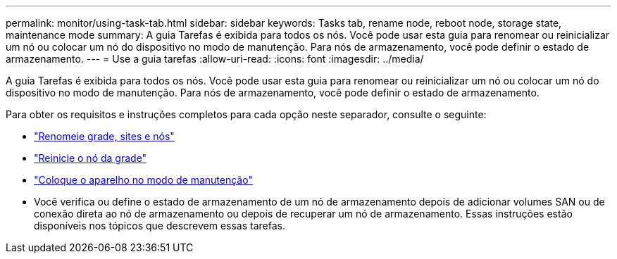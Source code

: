 ---
permalink: monitor/using-task-tab.html 
sidebar: sidebar 
keywords: Tasks tab, rename node, reboot node, storage state, maintenance mode 
summary: A guia Tarefas é exibida para todos os nós.  Você pode usar esta guia para renomear ou reinicializar um nó ou colocar um nó do dispositivo no modo de manutenção.  Para nós de armazenamento, você pode definir o estado de armazenamento. 
---
= Use a guia tarefas
:allow-uri-read: 
:icons: font
:imagesdir: ../media/


[role="lead"]
A guia Tarefas é exibida para todos os nós.  Você pode usar esta guia para renomear ou reinicializar um nó ou colocar um nó do dispositivo no modo de manutenção.  Para nós de armazenamento, você pode definir o estado de armazenamento.

Para obter os requisitos e instruções completos para cada opção neste separador, consulte o seguinte:

* link:../maintain/rename-grid-site-node-overview.html["Renomeie grade, sites e nós"]
* link:../maintain/rebooting-grid-node-from-grid-manager.html["Reinicie o nó da grade"]
* https://docs.netapp.com/us-en/storagegrid-appliances/commonhardware/placing-appliance-into-maintenance-mode.html["Coloque o aparelho no modo de manutenção"^]
* Você verifica ou define o estado de armazenamento de um nó de armazenamento depois de adicionar volumes SAN ou de conexão direta ao nó de armazenamento ou depois de recuperar um nó de armazenamento.  Essas instruções estão disponíveis nos tópicos que descrevem essas tarefas.

